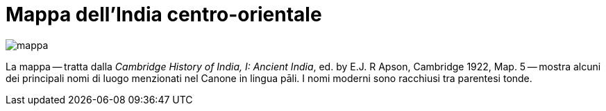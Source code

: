 = Mappa dell'India centro-orientale

image::mappa.jpg[]

La mappa -- tratta dalla _Cambridge History of India, I: Ancient India_, ed.
by E.J. R Apson, Cambridge 1922, Map. 5 -- mostra alcuni dei principali nomi
di luogo menzionati nel Canone in lingua pāli. I nomi moderni sono
racchiusi tra parentesi tonde.

